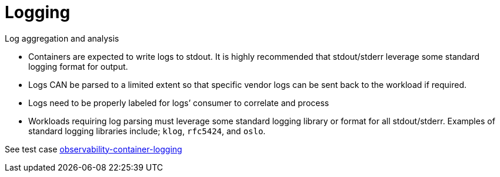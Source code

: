 [id="k8s-best-practices-logging"]
= Logging

Log aggregation and analysis::
--
* Containers are expected to write logs to stdout. It is highly recommended that stdout/stderr leverage some standard logging format for output.
+
* Logs CAN be parsed to a limited extent so that specific vendor logs can be sent back to the workload if required.
+

* Logs need to be properly labeled for logs’ consumer to correlate and process
+

* Workloads requiring log parsing must leverage some standard logging library or format for all stdout/stderr. Examples of standard logging libraries include; `klog`, `rfc5424`, and `oslo`.


See test case link:https://github.com/test-network-function/cnf-certification-test/blob/main/CATALOG.md#observability-container-logging[observability-container-logging]
--

